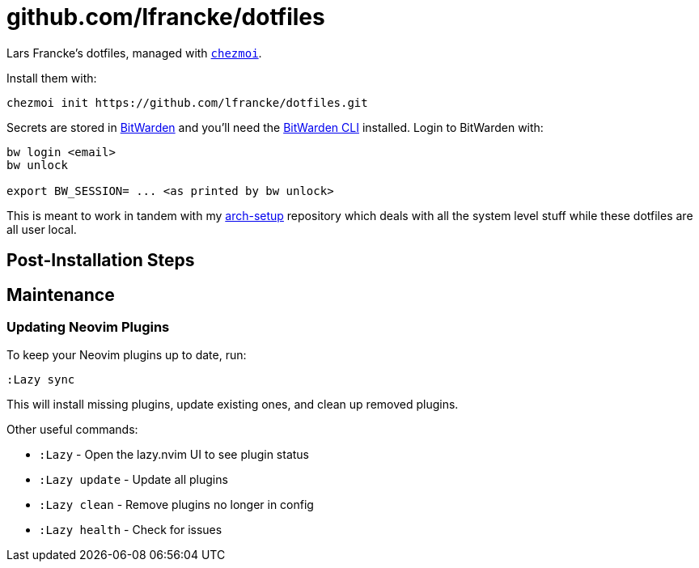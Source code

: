 = github.com/lfrancke/dotfiles

Lars Francke's dotfiles, managed with https://github.com/twpayne/chezmoi[`chezmoi`].

Install them with:

    chezmoi init https://github.com/lfrancke/dotfiles.git

Secrets are stored in https://bitwarden.com[BitWarden] and you'll need the https://github.com/bitwarden/cli[BitWarden CLI] installed.
Login to BitWarden with:

----
bw login <email>
bw unlock

export BW_SESSION= ... <as printed by bw unlock>
----

This is meant to work in tandem with my https://github.com/lfrancke/arch-setup/[arch-setup] repository which deals with all the system level stuff while these dotfiles are all user local.

== Post-Installation Steps


== Maintenance

=== Updating Neovim Plugins

To keep your Neovim plugins up to date, run:

----
:Lazy sync
----

This will install missing plugins, update existing ones, and clean up removed plugins.

Other useful commands:

* `:Lazy` - Open the lazy.nvim UI to see plugin status
* `:Lazy update` - Update all plugins
* `:Lazy clean` - Remove plugins no longer in config
* `:Lazy health` - Check for issues

